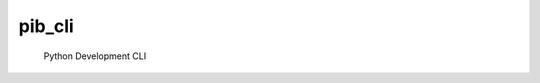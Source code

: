pib_cli
========

 Python Development CLI

 .. autopackagesummary:: pib_cli
    :toctree: _autosummary
    :template: autosummary/package.rst
